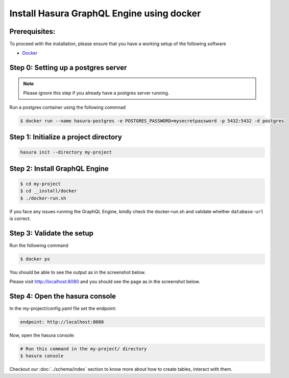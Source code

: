 Install Hasura GraphQL Engine using docker
==========================================

Prerequisites:
**************

To proceed with the installation, please ensure that you have a working setup of the following software

- `Docker <https://docs.docker.com/install/>`_

Step 0: Setting up a postgres server
************************************

.. note::

  Please ignore this step if you already have a postgres server running.

Run a postgres container using the following commnad

.. code-block:: bash

  $ docker run --name hasura-postgres -e POSTGRES_PASSWORD=mysecretpassword -p 5432:5432 -d postgres

Step 1: Initialize a project directory
**************************************

.. code-block:: bash

  hasura init --directory my-project

Step 2: Install GraphQL Engine
*********************************

.. code-block:: bash

  $ cd my-project
  $ cd __install/docker
  $ ./docker-run.sh

If you face any issues running the GraphQL Engine, kindly check the docker-run.sh and validate whether ``database-url`` is correct.

Step 3: Validate the setup
**************************

Run the following command

.. code-block:: bash

  $ docker ps

You should be able to see the output as in the screenshot below.

.. image:: ../../../img/InstallSuccessDocker1.jpg


Please visit `http://localhost:8080 <http://localhost:8080>`_ and you should see the page as in the screenshot below.

.. image:: ../../../img/InstallSuccess.jpg
  :alt: Heroku installation success

Step 4: Open the hasura console
*******************************

In the my-project/config.yaml file set the endpoint:

.. code-block:: bash

  endpoint: http://localhost:8080

Now, open the hasura console:

.. code-block:: bash

  # Run this command in the my-project/ directory
  $ hasura console

Checkout our :doc:`../schema/index` section to know more about how to create tables, interact with them.
